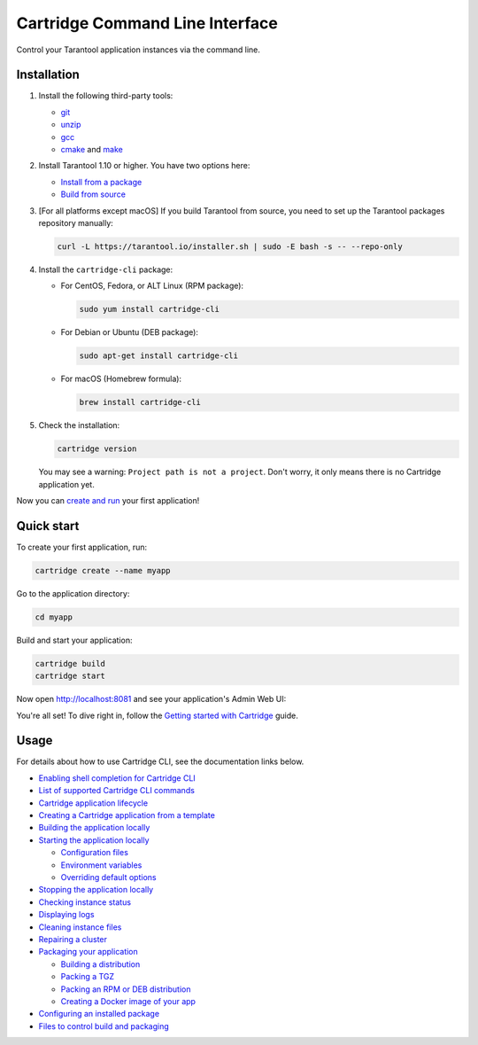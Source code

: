 Cartridge Command Line Interface
================================

..  image:: https://img.shields.io/github/v/release/tarantool/cartridge-cli?include_prereleases&label=Release&labelColor=2d3532
    :alt: Cartridge CLI latest release on GitHub
    :target: https://github.com/tarantool/cartridge-cli/releases

..  image:: https://github.com/tarantool/cartridge-cli/workflows/Tests/badge.svg
    :alt: Cartridge CLI build status on GitHub Actions
    :target: https://github.com/tarantool/cartridge-cli/actions/workflows/tests.yml


Control your Tarantool application instances via the command line.

Installation
------------

1.  Install the following third-party tools:

    *   `git <https://git-scm.com/book/en/v2/Getting-Started-Installing-Git>`__
    *   `unzip <https://linuxize.com/post/how-to-unzip-files-in-linux/>`__
    *   `gcc <https://gcc.gnu.org/install/>`__
    *   `cmake <https://cmake.org/install/>`__
        and `make <https://cmake.org/install/>`__

2.  Install Tarantool 1.10 or higher. You have two options here:

    *   `Install from a package <https://www.tarantool.io/en/download/>`__
    *   `Build from source <https://www.tarantool.io/en/doc/latest/dev_guide/building_from_source/>`__

3.  [For all platforms except macOS] If you build Tarantool from source,
    you need to set up the Tarantool packages repository manually:

    ..  code-block:: bash

        curl -L https://tarantool.io/installer.sh | sudo -E bash -s -- --repo-only

4.  Install the ``cartridge-cli`` package:

    *   For CentOS, Fedora, or ALT Linux (RPM package):

        ..  code-block:: bash

            sudo yum install cartridge-cli

    *   For Debian or Ubuntu (DEB package):

        ..  code-block:: bash

            sudo apt-get install cartridge-cli

    *   For macOS (Homebrew formula):

        ..  code-block:: bash

            brew install cartridge-cli

5.  Check the installation:

    ..  code-block:: bash
        
        cartridge version

    You may see a warning: ``Project path is not a project``.
    Don't worry, it only means there is no Cartridge application yet.

Now you can
`create and run <https://www.tarantool.io/en/doc/latest/getting_started/getting_started_cartridge/>`__
your first application!


Quick start
-----------

To create your first application, run:

..  code-block:: bash

    cartridge create --name myapp

Go to the application directory:

..  code-block:: bash

    cd myapp

Build and start your application:

..  code-block:: bash

    cartridge build
    cartridge start

Now open http://localhost:8081 and see your application's Admin Web UI:

..  image:: https://user-images.githubusercontent.com/11336358/75786427-52820c00-5d76-11ea-93a4-309623bda70f.png
    :align: center

You're all set! To dive right in, follow the
`Getting started with Cartridge <https://www.tarantool.io/en/doc/latest/getting_started/getting_started_cartridge/>`__
guide.

Usage
-----

For details about how to use Cartridge CLI, see the documentation links below.

*   `Enabling shell completion for Cartridge CLI <https://www.tarantool.io/en/doc/latest/book/cartridge/cartridge_cli/#command-line-completion>`__
*   `List of supported Cartridge CLI commands <https://www.tarantool.io/en/doc/latest/book/cartridge/cartridge_cli/#usage>`__
*   `Cartridge application lifecycle <https://www.tarantool.io/en/doc/latest/book/cartridge/cartridge_cli/#application-lifecycle>`__

*   `Creating a Cartridge application from a template <https://www.tarantool.io/en/doc/latest/book/cartridge/cartridge_cli/#creating-an-application-from-a-template>`__
*   `Building the application locally <https://www.tarantool.io/en/doc/latest/book/cartridge/cartridge_cli/#building-the-application>`__
*   `Starting the application locally <https://www.tarantool.io/en/doc/latest/book/cartridge/cartridge_cli/#starting-the-application-locally>`__

    -   `Configuration files <https://www.tarantool.io/en/doc/latest/book/cartridge/cartridge_cli/#configuration-files>`__
    -   `Environment variables <https://www.tarantool.io/en/doc/latest/book/cartridge/cartridge_cli/#environment-variables>`__
    -   `Overriding default options <https://www.tarantool.io/en/doc/latest/book/cartridge/cartridge_cli/#overriding-default-options>`__

*   `Stopping the application locally <https://www.tarantool.io/en/doc/latest/book/cartridge/cartridge_cli/#stopping-the-application-locally>`__
*   `Checking instance status <https://www.tarantool.io/en/doc/latest/book/cartridge/cartridge_cli/#checking-instance-status>`__
*   `Displaying logs <https://www.tarantool.io/en/doc/latest/book/cartridge/cartridge_cli/#displaying-logs>`__
*   `Cleaning instance files <https://www.tarantool.io/en/doc/latest/book/cartridge/cartridge_cli/#cleaning-instance-files>`__
*   `Repairing a cluster <https://www.tarantool.io/en/doc/latest/book/cartridge/cartridge_cli/#repairing-a-cluster>`__
*   `Packaging your application <https://www.tarantool.io/en/doc/latest/book/cartridge/cartridge_cli/#packaging-the-application>`__

    -   `Building a distribution <https://www.tarantool.io/en/doc/latest/book/cartridge/cartridge_cli/#build-directory>`__
    -   `Packing a TGZ <https://www.tarantool.io/en/doc/latest/book/cartridge/cartridge_cli/#repair-commands>`__
    -   `Packing an RPM or DEB distribution <https://www.tarantool.io/en/doc/latest/book/cartridge/cartridge_cli/#rpm-and-deb>`__
    -   `Creating a Docker image of your app <https://www.tarantool.io/en/doc/latest/book/cartridge/cartridge_cli/#docker>`__

*   `Configuring an installed package <https://www.tarantool.io/en/doc/latest/book/cartridge/cartridge_cli/#usage-example>`__
*   `Files to control build and packaging <https://www.tarantool.io/en/doc/latest/book/cartridge/cartridge_cli/#build-and-packaging-files>`__

